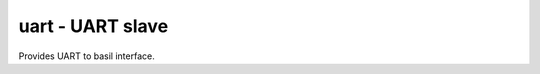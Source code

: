 
=====================================
**uart** - UART slave
=====================================

Provides UART to basil interface.
